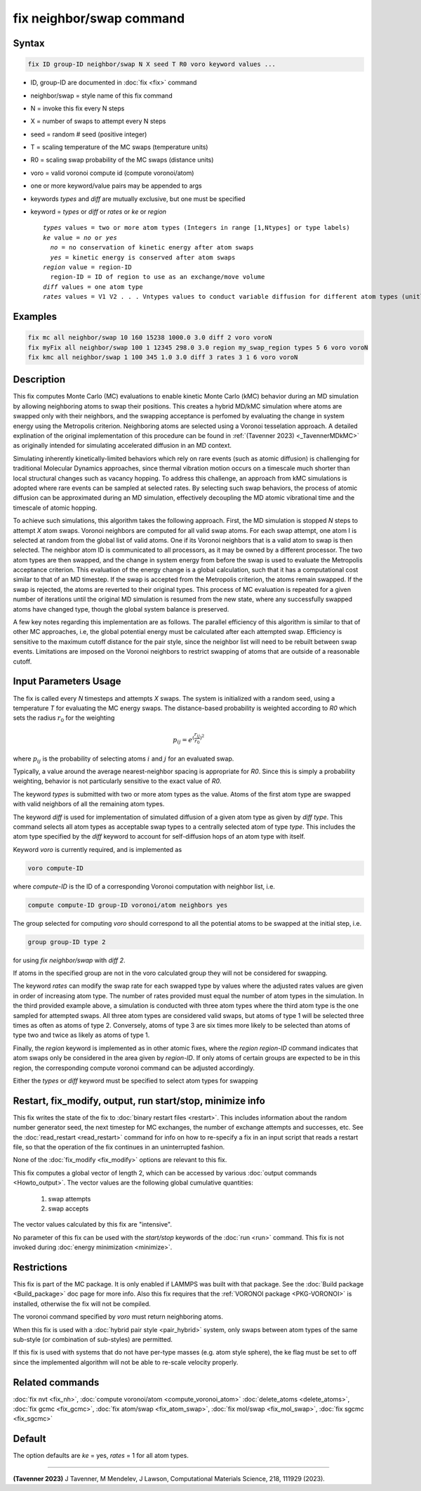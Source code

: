 .. index:: fix neighbor/swap

fix neighbor/swap command
=========================

Syntax
""""""

.. code-block:: LAMMPS

   fix ID group-ID neighbor/swap N X seed T R0 voro keyword values ...

* ID, group-ID are documented in :doc:`fix <fix>` command
* neighbor/swap = style name of this fix command
* N = invoke this fix every N steps
* X = number of swaps to attempt every N steps
* seed = random # seed (positive integer)
* T = scaling temperature of the MC swaps (temperature units)
* R0 = scaling swap probability of the MC swaps (distance units)
* voro = valid voronoi compute id (compute voronoi/atom)
* one or more keyword/value pairs may be appended to args
* keywords *types* and *diff* are mutually exclusive, but one must be specified
* keyword = *types* or *diff* or *rates* or *ke* or *region*

  .. parsed-literal::

       *types* values = two or more atom types (Integers in range [1,Ntypes] or type labels)
       *ke* value = *no* or *yes*
         *no* = no conservation of kinetic energy after atom swaps
         *yes* = kinetic energy is conserved after atom swaps
       *region* value = region-ID
         region-ID = ID of region to use as an exchange/move volume
       *diff* values = one atom type
       *rates* values = V1 V2 . . . Vntypes values to conduct variable diffusion for different atom types (unitless)

Examples
""""""""

.. code-block:: LAMMPS

   fix mc all neighbor/swap 10 160 15238 1000.0 3.0 diff 2 voro voroN
   fix myFix all neighbor/swap 100 1 12345 298.0 3.0 region my_swap_region types 5 6 voro voroN
   fix kmc all neighbor/swap 1 100 345 1.0 3.0 diff 3 rates 3 1 6 voro voroN

Description
"""""""""""

.. versionadded:: TBD

This fix computes Monte Carlo (MC) evaluations to enable kinetic 
Monte Carlo (kMC) behavior during an MD simulation by allowing 
neighboring atoms to swap their positions. This creates a hybrid MD/kMC 
simulation
where atoms are swapped only with their neighbors, and the swapping acceptance is
perfomed by evaluating the change in system energy using the Metropolis criterion.
Neighboring atoms are selected using a Voronoi tesselation approach. A detailed
explination of the original implementation of this procedure can be found in
:ref:`(Tavenner 2023) <_TavennerMDkMC>` as originally intended for simulating
accelerated diffusion in an MD context.

Simulating inherently kinetically-limited behaviors which rely on rare events
(such as atomic diffusion) is challenging for traditional Molecular Dynamics
approaches, since thermal vibration motion occurs on a timescale much 
shorter than local structural changes such as vacancy hopping.
To address
this challenge, an approach from kMC simulations is adopted where rare events can
be sampled at selected rates. By selecting such swap behaviors, the process
of atomic diffusion can be approximated during an MD simulation, effectively
decoupling the MD atomic vibrational time and the timescale of atomic hopping.

To achieve such simulations, this algorithm takes the following approach. First,
the MD simulation is stopped *N* steps to attempt *X* atom swaps.
Voronoi neighbors are computed for all valid swap atoms. 
For each swap attempt, one atom
I is selected at random from the global list of valid atoms. One if its Voronoi neighbors
that is a valid atom to swap is then selected. The neighbor atom ID is communicated to all 
processors, as it may be owned by a different processor. 
The two atom types are then swapped, and the change in system energy from before 
the swap is used to evaluate the Metropolis acceptance criterion. This evaluation of the energy 
change is a global calculation, such that it has a computational cost similar to
that of an MD timestep. If the swap is accepted from the Metropolis criterion, the
atoms remain swapped. If the swap is rejected, the atoms are reverted to their original types. This
process of MC evaluation is repeated for a given number of iterations until the
original MD simulation is resumed from the new state, where any successfully
swapped atoms have changed type, though the global system balance is preserved.

A few key notes regarding this implementation are as follows. The parallel
efficiency of this algorithm is similar to that of other MC approaches, i.e,
the global potential energy must be calculated after each attempted swap.
Efficiency is sensitive to the maximum cutoff distance for the pair style, 
since the neighbor list will need to be rebuilt between swap events. 
Limitations are imposed on the Voronoi neighbors
to restrict swapping of atoms that are outside of a reasonable cutoff.

Input Parameters Usage
"""""""""""

The fix is called every *N* timesteps and attempts *X* swaps. The system
is initialized with a random seed, using a temperature *T* for
evaluating the MC energy swaps. The distance-based probability is
weighted according to *R0* which sets the radius :math:`r_0` for the
weighting

.. math::

    p_{ij} = e^{(\frac{r_{ij}}{r_0})^2}

where :math:`p_{ij}` is the probability of selecting atoms :math:`i` and
:math:`j` for an evaluated swap.

Typically, a value around the average nearest-neighbor spacing is appropriate
for *R0*. Since this is simply a probability weighting, behavior is not
particularly sensitive to the exact value of *R0*.

The keyword *types* is submitted with two or more atom types as the
value.  Atoms of the first atom type are swapped with valid neighbors of
all the remaining atom types.

The keyword *diff* is used for implementation of simulated diffusion of
a given atom type as given by *diff type*. This command selects all atom
types as acceptable swap types to a centrally selected atom of type
*type*. This includes the atom type specified by the *diff* keyword to
account for self-diffusion hops of an atom type with itself.

Keyword *voro* is currently required, and is implemented as

.. code-block:: LAMMPS

   voro compute-ID

where *compute-ID* is the ID of a corresponding Voronoi computation with
neighbor list, i.e.

.. code-block:: LAMMPS

    compute compute-ID group-ID voronoi/atom neighbors yes

The group selected for computing *voro* should correspond to all the
potential atoms to be swapped at the initial step, i.e.

.. code-block:: LAMMPS

   group group-ID type 2

for using *fix neighbor/swap* with *diff 2*.

If atoms in the specified group are not in the voro calculated group
they will not be considered for swapping.

The keyword *rates* can modify the swap rate for each swapped type by
values where the adjusted rates values are given in order of increasing
atom type.  The number of rates provided must equal the number of atom
types in the simulation.  In the third provided example above, a
simulation is conducted with three atom types where the third atom type
is the one sampled for attempted swaps. All three atom types are
considered valid swaps, but atoms of type 1 will be selected three times
as often as atoms of type 2. Conversely, atoms of type 3 are six times
more likely to be selected than atoms of type two and twice as likely as
atoms of type 1.

Finally, the *region* keyword is implemented as in other atomic fixes,
where the *region region-ID* command indicates that atom swaps only be
considered in the area given by *region-ID*. If only atoms of certain
groups are expected to be in this region, the corresponding compute
voronoi command can be adjusted accordingly.

Either the *types* or *diff* keyword must be specified to select atom
types for swapping


Restart, fix_modify, output, run start/stop, minimize info
""""""""""""""""""""""""""""""""""""""""""""""""""""""""""

This fix writes the state of the fix to :doc:`binary restart files
<restart>`.  This includes information about the random number generator
seed, the next timestep for MC exchanges, the number of exchange
attempts and successes, etc.  See the :doc:`read_restart <read_restart>`
command for info on how to re-specify a fix in an input script that
reads a restart file, so that the operation of the fix continues in an
uninterrupted fashion.

None of the :doc:`fix_modify <fix_modify>` options are relevant to this
fix.

This fix computes a global vector of length 2, which can be accessed
by various :doc:`output commands <Howto_output>`.  The vector values are
the following global cumulative quantities:

  #. swap attempts
  #. swap accepts

The vector values calculated by this fix are "intensive".

No parameter of this fix can be used with the *start/stop* keywords of
the :doc:`run <run>` command.  This fix is not invoked during
:doc:`energy minimization <minimize>`.

Restrictions
""""""""""""

This fix is part of the MC package.  It is only enabled if LAMMPS was
built with that package.  See the :doc:`Build package <Build_package>`
doc page for more info.  Also this fix requires that the
:ref:`VORONOI package <PKG-VORONOI>` is installed, otherwise the fix
will not be compiled.

The voronoi command specified by *voro* must return neighboring atoms.

When this fix is used with a :doc:`hybrid pair style <pair_hybrid>`
system, only swaps between atom types of the same sub-style (or
combination of sub-styles) are permitted.

If this fix is used with systems that do not have per-type masses
(e.g. atom style sphere), the ke flag must be set to off since the
implemented algorithm will not be able to re-scale velocity properly.

Related commands
""""""""""""""""

:doc:`fix nvt <fix_nh>`, :doc:`compute voronoi/atom <compute_voronoi_atom>`
:doc:`delete_atoms <delete_atoms>`, :doc:`fix gcmc <fix_gcmc>`,
:doc:`fix atom/swap <fix_atom_swap>`, :doc:`fix mol/swap <fix_mol_swap>`,
:doc:`fix sgcmc <fix_sgcmc>`

Default
"""""""

The option defaults are *ke* = yes, *rates* = 1 for all
atom types.

----------

.. _TavennerMDkMC:

**(Tavenner 2023)** J Tavenner, M Mendelev, J Lawson, Computational Materials Science, 218, 111929 (2023).
